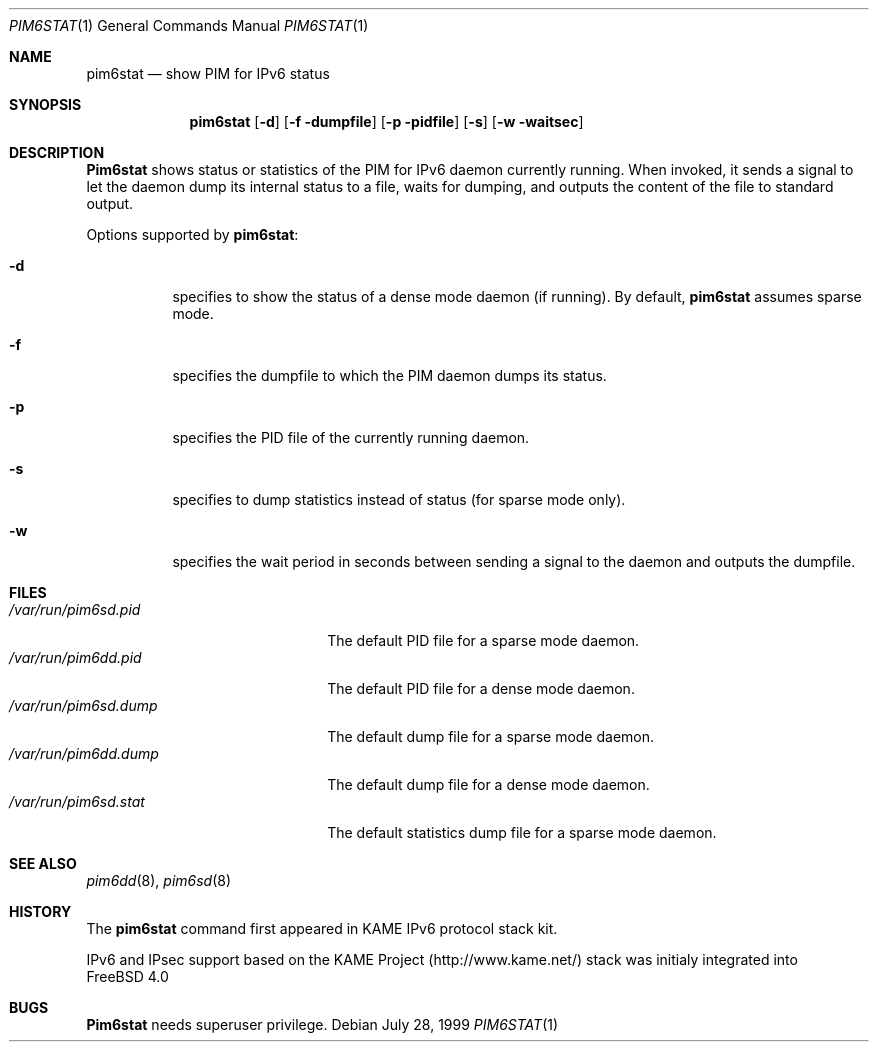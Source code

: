 .\" Copyright (C) 1999 WIDE Project.
.\" All rights reserved.
.\"
.\" Redistribution and use in source and binary forms, with or without
.\" modification, are permitted provided that the following conditions
.\" are met:
.\" 1. Redistributions of source code must retain the above copyright
.\"    notice, this list of conditions and the following disclaimer.
.\" 2. Redistributions in binary form must reproduce the above copyright
.\"    notice, this list of conditions and the following disclaimer in the
.\"    documentation and/or other materials provided with the distribution.
.\" 3. Neither the name of the project nor the names of its contributors
.\"    may be used to endorse or promote products derived from this software
.\"    without specific prior written permission.
.\"
.\" THIS SOFTWARE IS PROVIDED BY THE PROJECT AND CONTRIBUTORS ``AS IS'' AND
.\" ANY EXPRESS OR IMPLIED WARRANTIES, INCLUDING, BUT NOT LIMITED TO, THE
.\" IMPLIED WARRANTIES OF MERCHANTABILITY AND FITNESS FOR A PARTICULAR PURPOSE
.\" ARE DISCLAIMED.  IN NO EVENT SHALL THE PROJECT OR CONTRIBUTORS BE LIABLE
.\" FOR ANY DIRECT, INDIRECT, INCIDENTAL, SPECIAL, EXEMPLARY, OR CONSEQUENTIAL
.\" DAMAGES (INCLUDING, BUT NOT LIMITED TO, PROCUREMENT OF SUBSTITUTE GOODS
.\" OR SERVICES; LOSS OF USE, DATA, OR PROFITS; OR BUSINESS INTERRUPTION)
.\" HOWEVER CAUSED AND ON ANY THEORY OF LIABILITY, WHETHER IN CONTRACT, STRICT
.\" LIABILITY, OR TORT (INCLUDING NEGLIGENCE OR OTHERWISE) ARISING IN ANY WAY
.\" OUT OF THE USE OF THIS SOFTWARE, EVEN IF ADVISED OF THE POSSIBILITY OF
.\" SUCH DAMAGE.
.\"
.\"     $Id: pim6stat.1,v 1.3 1999/12/16 05:38:06 jinmei Exp $
.\" $FreeBSD$
.\"
.Dd July 28, 1999
.Dt PIM6STAT 1
.Os
.Sh NAME
.Nm pim6stat
.Nd show PIM for IPv6 status
.Sh SYNOPSIS
.Nm
.Op Fl d
.Op Fl f dumpfile
.Op Fl p pidfile
.Op Fl s
.Op Fl w waitsec
.Sh DESCRIPTION
.Nm Pim6stat
shows status or statistics of the PIM for IPv6 daemon currently running.
When invoked, it sends a signal to let the daemon dump its internal
status to a file, waits for dumping, and outputs the content of the file
to standard output.
.Pp
Options supported by
.Nm Ns :
.Bl -tag -width Ds
.It Fl d
specifies to show the status of a dense mode daemon (if running).
By default,
.Nm
assumes sparse mode.
.It Fl f
specifies the dumpfile to which the PIM daemon dumps its status.
.It Fl p
specifies the PID file of the currently running daemon.
.It Fl s
specifies to dump statistics instead of status (for sparse mode only).
.It Fl w
specifies the wait period in seconds between sending a signal to the
daemon and outputs the dumpfile.
.El
.Sh FILES
.Bl -tag -width /var/run/pim6sd.pidX -compact
.It Pa /var/run/pim6sd.pid
The default PID file for a sparse mode daemon.
.It Pa /var/run/pim6dd.pid
The default PID file for a dense mode daemon.
.It Pa /var/run/pim6sd.dump
The default dump file for a sparse mode daemon.
.It Pa /var/run/pim6dd.dump
The default dump file for a dense mode daemon.
.It Pa /var/run/pim6sd.stat
The default statistics dump file for a sparse mode daemon.
.El
.Sh SEE ALSO
.Xr pim6dd 8 ,
.Xr pim6sd 8
.Sh HISTORY
The
.Nm
command first appeared in KAME IPv6 protocol stack kit.
.Pp
IPv6 and IPsec support based on the KAME Project (http://www.kame.net/) stack
was initialy integrated into
.Fx 4.0
.Sh BUGS
.Nm Pim6stat
needs superuser privilege.
.\"
